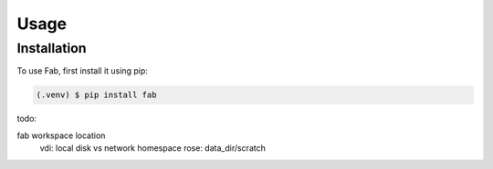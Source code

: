 
Usage
=====

Installation
------------

To use Fab, first install it using pip:

.. code-block:: console

   (.venv) $ pip install fab


todo:

fab workspace location
    vdi: local disk vs network homespace
    rose: data_dir/scratch
